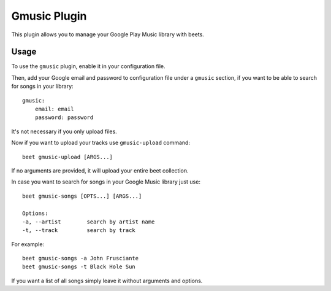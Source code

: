Gmusic Plugin
=============

This plugin allows you to manage your Google Play Music library with beets.

Usage
-----

To use the ``gmusic`` plugin, enable it in your configuration file.

Then, add your Google email and password to configuration file under a ``gmusic`` section, if you want to be able to search for songs in your library::

    gmusic:
        email: email
        password: password

It's not necessary if you only upload files.

Now if you want to upload your tracks use ``gmusic-upload`` command::

    beet gmusic-upload [ARGS...]

If no arguments are provided, it will upload your entire beet collection.

In case you want to search for songs in your Google Music library just use::

    beet gmusic-songs [OPTS...] [ARGS...]

    Options:
    -a, --artist        search by artist name
    -t, --track         search by track

For example::

    beet gmusic-songs -a John Frusciante
    beet gmusic-songs -t Black Hole Sun

If you want a list of all songs simply leave it without arguments and options.